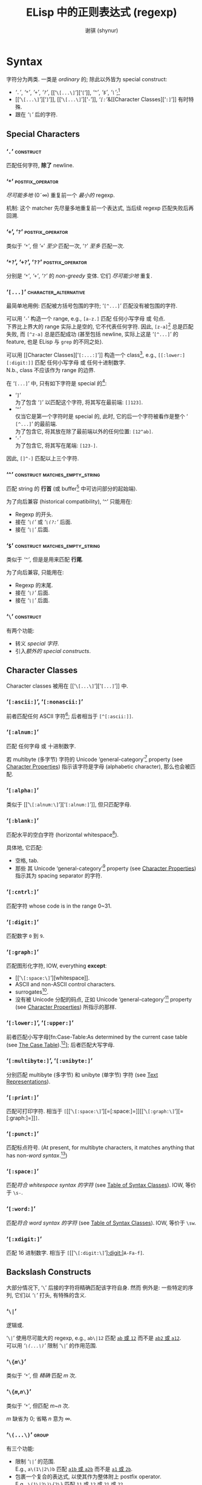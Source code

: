 # ~shynur/.emacs.d/docs/Emacs-regexp.org

#+title: ELisp 中的正则表达式 (regexp)
#+author: 谢骐 (shynur)
#+email: one.last.kiss@outlook.com

* Syntax

字符分为两类.  一类是 /ordinary/ 的; 除此以外皆为 special construct:
- [[‘​=.=​’][‘​=.=​’]], [[‘​=*=​’][‘​=*=​’]], [[‘​=+=​’, ‘​=?=​’][‘​=+=​’]], [[‘​=+=​’, ‘​=?=​’][‘​=?=​’]], [[‘​=\[...\]=​’][‘​=[=​’]], [[‘​=^=​’][‘​=^=​’]], [[‘​=$=​’][‘​=$=​’]], [[‘​=\=​’][‘​=\=​’]];[fn::未来不会有新增的 special 字符.]
- [[‘​=\[...\]=​’][‘​=]=​’]], [[‘​=\[...\]=​’][‘​=-=​’]], [[Character Classes][‘​=[:=​’]]&[[Character Classes][‘​=:]=​’]] 有时特殊.
- 跟在 [[‘​=\=​’][‘​=\=​’]] 后的字符.

** Special Characters

*** ‘​=.=​’                                                         :construct:

匹配任何字符, *除了* newline.

*** ‘​=*=​’                                                  :postfix_operator:

/尽可能多地/ (0\tilde\infty) 重复前一个 /最小的/ regexp.

机制:
这个 matcher 先尽量多地重复前一个表达式, 当后续 regexp 匹配失败后再回溯.

*** ‘​=+=​’, ‘​=?=​’                                           :postfix_operator:

类似于 [[‘​=*=​’][‘​=*=​’]], 但
‘​=+=​’ /至少/ 匹配一次,
‘​=?=​’ /至多/ 匹配一次.

*** ‘​=*?=​’, ‘​=+?=​’, ‘​=??=​’                                 :postfix_operator:

分别是 [[‘​=*=​’][‘​=*=​’]], [[‘​=+=​’, ‘​=?=​’][‘​=+=​’]], [[‘​=+=​’, ‘​=?=​’][‘​=?=​’]] 的 /non-greedy/ 变体.
它们 /尽可能少地/ 重复.

*** ‘​=[...]=​’                                         :character_alternative:

最简单地用例:
匹配被方括号包围的字符; ‘​=[^...]=​’ 匹配没有被包围的字符.

可以用 ‘​=-=​’ 构造一个 range, e.g., =[a-z.]= 匹配 任何小写字母 或 句点.  \\
下界比上界大的 range 实际上是空的, 它不代表任何字符.
因此, =[z-a]=[fn::如果你意在编写一个空的 range, 那么就应该使用这个例子, 因为其它写法容易被误认为是 typo.] 总是匹配失败, 而 =[^z-a]= 总是匹配成功 (甚至包括 newline, 实际上这是 ‘​=[^...]=​’ 的 feature, 也是 ELisp 与 ~grep~ 的不同之处).

可以用 [[Character Classes][‘​=[:...:]=​’]] 构造一个 class[fn::该 feature 由 POSIX 标准指定.], e.g., =[[:lower:][:digit:]]= 匹配 任何小写字母 或 任何十进制数字.  \\
N.b., class 不应该作为 range 的边界.

在 ‘​=[...]=​’ 中, 只有如下字符是 special 的[fn::所以 [[‘​=\=​’][‘​=\=​’]] 无法转义下列字符, 因为在这里, 它不是 special 的.]:
- ‘​=]=​’ \\
  为了包含 ‘​=]=​’ 以匹配这个字符, 将其写在最前端: =[]123]=.
- ‘​=^=​’ \\
  仅当它是第一个字符时是 special 的, 此时, 它的后一个字符被看作是整个 ‘​=[^...]=​’ 的最前端.  \\
  为了包含它, 将其放在除了最前端以外的任何位置: =[12^ab]=.
- ‘​=-=​’ \\
  为了包含它, 将其写在尾端: =[123-]=.
因此, =[]^-]= 匹配以上三个字符.

*** ‘​=^=​’                                    :construct:matches_empty_string:

匹配 string 的 *行首* (或 buffer[fn:Emacs:这是 Emacs Lisp 相关的概念, 只学习 regexp 的话可以忽略.] 中可访问部分的起始端).

为了向后兼容 (historical compatibility), ‘​=^=​’ 只能用在:
- Regexp 的开头.
- 接在 [[‘​=\(...\)=​’][‘​=\(=​’]] 或 [[‘​=\(?:...\)=​’, ‘​=\(?=​/=num=/​=:...\)=​’][‘​=\(?:=​’]] 后面.
- 接在 [[‘​=\|=​’][‘​=\|=​’]] 后面.

*** ‘​=$=​’                                    :construct:matches_empty_string:

类似于 [[‘​=^=​’][‘​=^=​’]], 但是是用来匹配 *行尾*.

为了向后兼容, 只能用在:
- Regexp 的末尾.
- 接在 [[‘​=\(...\)=​’][‘​=\)=​’]] 后面.
- 接在 [[‘​=\|=​’][‘​=\|=​’]] 后面.

*** ‘​=\=​’                                                         :construct:

有两个功能:
- 转义 [[Special Characters][special 字符]].
- 引入[[Backslash Constructs][额外的 special constructs]].

** Character Classes

Character classes 被用在 [[‘​=\[...\]=​’][‘​=[...]=​’]] 中.

*** ‘​=[:ascii:]=​’, ‘​=[:nonascii:]=​’

前者匹配任何 ASCII 字符[fn::Character which codes 0~127.];
后者相当于 =[^[:ascii:]]=.

*** ‘​=[:alnum:]=​’

匹配 任何字母 或 十进制数字.

若 multibyte (多字节) 字符的 Unicode ‘general-category’[fn:Unicode:详见 Unicode 标准.] property (see [[info:elisp#Character Properties][Character Properties]]) 指示该字符是字母 (alphabetic character), 那么也会被匹配.

*** ‘​=[:alpha:]=​’

类似于 [[‘​=\[:alnum:\]=​’][‘​=[:alnum:]=​’]], 但只匹配字母.

*** ‘​=[:blank:]=​’

匹配水平的空白字符 (horizontal whitespace[fn::Defined by Annex C of the Unicode Technical Standard #18.[fn:Unicode]]).

具体地, 它匹配:
- 空格, tab.
- 那些 其 Unicode ‘general-category’[fn:Unicode] property (see [[info:elisp#Character Properties][Character Properties]]) 指示其为 spacing separator 的字符.

*** ‘​=[:cntrl:]=​’

匹配字符 whose code is in the range 0~31.

*** ‘​=[:digit:]=​’

匹配数字 =0= 到 =9=.

*** ‘​=[:graph:]=​’

匹配图形化字符, IOW, everything *except*:
- [[‘​=\[:space:\]=​’][whitespace]].
- ASCII and non-ASCII control characters.
- surrogates[fn::与 UTF-16 有关.[fn:Unicode]].
- 没有被 Unicode 分配的码点, 正如 Unicode ‘general-category’[fn:Unicode] property (see [[info:elisp#Character Properties][Character Properties]]) 所指示的那样.

*** ‘​=[:lower:]=​’, ‘​=[:upper:]=​’

前者匹配小写字母[fn:Case-Table:As determined by the current case table (see [[info:elisp#The Case Table][The Case Table]]).[fn:Emacs]];
后者匹配大写字母.

*** ‘​=[:multibyte:]=​’, ‘​=[:unibyte:]=​’

分别匹配 multibyte (多字节) 和 unibyte (单字节) 字符 (see [[info:elisp#Text Representations][Text Representations]]).

*** ‘​=[:print:]=​’

匹配可打印字符.
相当于 =[=​[[‘​=\[:space:\]=​’][=[:space:]=]][[‘​=\[:graph:\]=​’][=[:graph:]=]]​=]=.

*** ‘​=[:punct:]=​’

匹配标点符号.
(At present, for multibyte characters, it matches anything that has non-[[‘​=\w=​’, ‘​=\W=​’][word syntax]].[fn:Emacs])

*** ‘​=[:space:]=​’

匹配[[‘​=\s=​/=code=/​’, ‘​=\S=​/=code=/​’][符合 whitespace syntax 的字符]] (see [[info:elisp#Table of Syntax Classes][Table of Syntax Classes]]).
IOW, 等价于 =\s-=.

*** ‘​=[:word:]=​’

匹配[[‘​=\s=​/=code=/​’, ‘​=\S=​/=code=/​’][符合 word syntax 的字符]] (see [[info:elisp#Table of Syntax Classes][Table of Syntax Classes]]).
IOW, 等价于 =\sw=.

*** ‘​=[:xdigit:]=​’

匹配 16 进制数字.
相当于 =[=​[[‘​=\[:digit:\]=​’][[:digit:]]]​=A-Fa-f]=.

** Backslash Constructs

大部分情况下, ‘​=\=​’ 后接的字符将精确匹配该字符自身.
然而 例外是: 一些特定的序列, 它们以 [[‘​=\=​’][‘​=\=​’]] 打头, 有特殊的含义.

*** ‘​=\|=​’

逻辑或.

‘​=\|=​’ 使用尽可能大的 regexp, e.g., =ab\|12= 匹配 _=ab= 或 =12=_ 而不是 _=ab2= 或 =a12=_.  \\
可以用 [[‘​=\(...\)=​’][‘​=\(...\)=​’]] 限制 ‘​=\|=​’ 的作用范围.

*** ‘​=\{=​/=m=/​=\}=​’

类似于 [[‘​=*=​’][‘​=*=​’]], 但 /精确/ 匹配 /m/ 次.

*** ‘​=\{=​/=m=/​,​/=n=/​=\}=​’

类似于 [[‘​=*=​’][‘​=*=​’]], 但匹配 /m/​~​/n/ 次.

/m/ 缺省为 0;
省略 /n/ 意为 \infty.

*** ‘​=\(...\)=​’                                                       :group:

有三个功能:
- 限制 [[‘​=\|=​’][‘​=\|=​’]] 的范围.  \\
  E.g., =a\(1\|2\)b= 匹配 _=a1b= 或 =a2b=_ 而不是 _=a1= 或 =2b=_.
- 包裹一个复合的表达式, 以使其作为整体附上 postfix operator.  \\
  E.g., =\(1\|2\)\{2\}= 匹配 _=11= 或 =12= 或 =21= 或 =22=_.
- 标记相应的被匹配的 substring, 为其分配一个编号, 以供将来用 [[‘​=\=​/=digit=/​’][‘​=\=​/=digit=/​’]] 引用 (reference).

*** ‘​=\(?:...\)=​’, ‘​=\(?=​/=num=/​=:...\)=​’                             :group:

前者被称为 /shy group/, 又名 /non-capturing/ 或 /unnumbered group/.  \\
类似于 [[‘​=\(...\)=​’][‘​=\(...\)=​’]], 但不标记被匹配的 substring, 因此无法被 [[‘​=\=​/=digit=/​’][‘​=\=​/=digit=/​’]] 引用 (refer back).

后者被称为 /explicitly numbered group/.  \\
显式地给被匹配的 substring 分配的一个编号.

*** ‘​=\=​/=digit=/​’
**** /=digit=/ 是如何分配的?

Regexp 中的 [[‘​=\(...\)=​’][‘​=\(...\)=​’]] 会按出现的顺序 (只看顺序, 所以嵌套的 [[‘​=\(...\)=​’][‘​=\(...\)=​’]] 能被识别), 被隐式地分配一个编号 (使用序数词, i.e., 从 1 开始); \\
若有必要, [[‘​=\(?:...\)=​’, ‘​=\(?=​/=num=/​=:...\)=​’][‘​=\(?=​/=num=/​=:...\)=​’]] 会覆盖已经存在的编号 /=num=/; \\
每次被隐式分配的编号, 会比先前已经分配的最大编号大 1.

如果类似 [[‘​=\(...\)=​’][‘​=\(...\)=​’]] 这样的结构被重复了多次 (e.g., =\(a\|b\)+=), 则仅为最后一次匹配的 substring 分配编号.

N.b., 编号只分配到个位数, 分完即止.
当然你可以用 [[‘​=\(?:...\)=​’, ‘​=\(?=​/=num=/​=:...\)=​’][‘​=\(?=​/=num=/​=:...\)=​’]] 显式地覆盖.

**** 如何引用先前已经匹配的 substring?

例如, =\(.+\)\1= 匹配同一行[fn::[[‘​=.=​’][‘​=.=​’]] 不匹配 newline.]中前半段与后半段一致的非空 string.

若 /=digit=/ 没有被分配, 则 =\=​/=digit=/ 永不匹配.  \\
例如 =\(one\(two\)\|three\)\2= 永远不会匹配 =three=, 因为当尝试匹配 =three= 时, 表达式中已经没有剩余的 [[‘​=\(...\)=​’][‘​=\(...\)=​’]] 了, 则代表永不匹配的 =\2= 会直接导致匹配失败:
#+BEGIN_SRC emacs-lisp
(string-match-p "\\(one\\(two\\)\\|three\\)\\2" "three")
;; => nil
#+END_SRC
但该表达式可以匹配 =onetwotwo=:
#+BEGIN_SRC emacs-lisp
(string-match-p "\\(one\\(two\\)\\|three\\)\\2" "onetwotwo")
;; => 0
#+END_SRC

*** ‘​=\w=​’, ‘​=\W=​’

前者匹配 [[‘​=\[:word:\]=​’][word-constituent (位于单词中的) 字符]].
(The editor syntax table determines which characters these are.  See [[info:elisp#Syntax Tables][Syntax Tables]].)[fn:Emacs]

后者是前者的补集.

*** ‘​=\s=​/=code=/​’, ‘​=\S=​/=code=/​’

前者匹配符合 /=code=/ syntax 的字符 (see [[info:elisp#Table of Syntax Classes][Table of Syntax Classes]]).[fn:Emacs]  \\
因此, /=code=/ 处填写
- ‘​=w=​’ 以匹配 [[‘​=\w=​’, ‘​=\W=​’][word constituent]].
  等价于 [[‘​=\[:word:\]=​’][=:word:=]].
- ‘​=-=​’ (或 一个空格) 以匹配 whitespace.
  等价于 [[‘​=\[:space:\]=​’][=:space:=]].
- ‘​=(=​’ 以匹配 open parenthesis.
- etc.

后者是前者的补集.

*** ‘​=\c=​/=c=/​’, ‘​=\C=​/=c=/​’

前者匹配 whose category is /=c=/ 的字符 (see [[info:elisp#Categories][Categories]]).[fn:Emacs]  \\
因此, /=c=/ 处填写
- ‘​=c=​’ 以匹配 汉字.
- ‘​=g=​’ 以匹配 希腊字母.
- etc.

后者是前者的补集.

*** ‘​=\`=​’, ‘​=\'=​’                                     :matches_empty_string:

分别匹配 string 或 buffer[fn:Emacs] 的 *开头* 和 *结尾*.

*** ‘​=\==​’                                             :matches_empty_string:

匹配 point.[fn:Emacs]
(This construct is not defined when matching against a string.)

*** ‘​=\b=​’, ‘​=\B=​’                                     :matches_empty_string:

前者匹配 单词的边界处 或 buffer[fn:Emacs] 的首尾;  \\
后者则相反.

*** ‘​=\<=​’, ‘​=\>=​’                                     :matches_empty_string:

分别匹配 单词 的 起始端 和 结束端.

*** ‘​=\_<=​’, ‘​=\_>=​’                                   :matches_empty_string:

分别匹配 symbol 的 起始端 和 结束端.
(A symbol is a sequence of one or more word or symbol-constituent characters.)

* 一个复杂的例子

如下是 Emacs 曾经用来匹配 句尾 (可能尾随 whitespace) 的 regexp:
    : [.?!][]'")}]*\($\| $\|Tab\|  \)[ TabNewline]*
其中, 空白处指代空格, =Tab= 指代 tab 字符 =\t=, =Newline= 指代 newline 字符 =\n=.

这个例子可以用 [[~rx~\[fn:Emacs\]: 结构化 regexp 标记法][~rx~]] 标记法编写:
#+BEGIN_SRC emacs-lisp
(rx (any ".?!")                    ; [.?!]
    (zero-or-more (any "]'\")}"))  ; []'")}]*
    (or line-end                   ; \($
        (seq " " line-end)         ;    \| $
        "\t"                       ;        \|Tab
        "  ")                      ;             \|  \)
    (zero-or-more (any " \t\n")))  ; [ TabNewline]*
#+END_SRC

* ~rx~[fn:Emacs]: 结构化 regexp 标记法

由于 ~rx~ 基于 S-表达式[fn::前缀式语法树.], 因此它更易读, 可以 被格式化 和 注释.

例如以下用于匹配 C 语言 块注释 的 regexp, 可被改写成两种同义的 ~rx~ 表达式:
#+BEGIN_SRC emacs-lisp
;; /\*\(?:[^*]\|\*[^/]\)*\*+/
"/\\*\\(?:[^*]\\|\\*[^/]\\)*\\*+/"

(rx "/*"
    (zero-or-more (or (not (any "*"))
                      (seq "*"
                           (not (any "/")))))
    (one-or-more "*")
    "/")

(rx "/*"
    (* (| (not "*")
          (: "*"
             (not "/"))))
    (+ "*")
    "/")
#+END_SRC

** Constructs in ~rx~

(剩下的有空再写吧...)

*** Literals

*** Sequence and alternative

*** Repetition

*** Matching single characters

*** Character class

*** Zero-width assertions

*** Capture groups

*** Dynamic inclusion

** Functions & macros [fn:Emacs] using ~rx~

*** ~rx~ /~&rest~ ~rx-form~/                                          :macro:

*** ~rx-to-string~ /~rx-expr~ ~&optional~ ~no-group~/              :function:

*** ~pcase~ ~expression~ ~((rx~ /~rx-expr~/​~...)~ ~body-forms...)...~ :macro:

* 相关函数[fn:Emacs]

期望被传入 regexp 的函数在接收到 invalid regexp 时, 会 signal 一个 ~invalid-regexp~ error.

*** ~regexp-quote~ /~string~/                                      :function:

将 literal string 转换成 regexp.
E.g.,
    : (regexp-quote ".")  ; => "\\."

*** ~regexp-opt~ /~strings~ ~&optional~ ~paren~/                   :function:

/~strings~/ 是由 literal string 为元素组成的 list.
该函数相当于逻辑或, 但是它希望返回的 regexp 匹配得尽可能长, e.g.,
#+BEGIN_SRC emacs-lisp
(regexp-opt '("23"
              "1"
              "123"))
;; => "\\(?:1\\(?:23\\)?\\|23\\)"
;; i.e., \(?:1\(?:23\)?\|23\)
#+END_SRC
虽然按照 /~strings~/ 的想法, 遇到 =1= 就可以结束尝试了, 但根据 ~regexp-opt~ 的结果来看, 还会继续尝试下个 substring 是不是 =23=.

*** ~regexp-opt-depth~ /~regexp~/                                  :function:

returns the total number of grouping constructs (不包括 shy group).
E.g.,
    : (regexp-opt-depth "\\(\\(?:\\)\\|\\(\\)\\)")  ; => 2

*** ~regexp-opt-charset~ /~chars~/                                 :function:

/~chars~/ 是由字符为元素组成的 list.
该函数以 ‘​=[...]=​’ 的形式返回取逻辑或的结果, e.g.,
    : (regexp-opt-charset '(?a ?b ?c ?z ?d))  ; => "[a-dz]"

*** ~regexp-unmatchable~                                           :variable:

保证匹配失败的值, 通常为 ~"\\`a\\`"~.
(为了提高性能, 个人认为可以设为 ~".\\`"~.)

作为对比:
#+BEGIN_SRC emacs-lisp
(string-match-p ""                 "aa")  ; => 0
(string-match-p regexp-unmatchable "aa")  ; => nil
#+END_SRC

意义:
有些 option 设置用来匹配文本, 但是需要它在默认时不匹配任何文本, 可以将此 variable 设为其默认值.

* Suggestions on Optimization

- ‘​=[ab]=​’ 比 ‘​=a\|b=​’ 更快.
- 降低熵值.
  E.g.,
      : \(a*b*\)+  >  \(a\|b\)*  >  [ab]*
- 尽量使用 shy group 而不是 capturing group.
- ~rx~ 会优化一些 [[‘​=\|=​’][or-pattern]], 并且默认使用 shy group.

-----
Copyright \copy 2023 [[https://github.com/shynur][谢骐]] <[[mailto:one.last.kiss@outlook.com][one.last.kiss@outlook.com]]>.  All rights reserved.
-----

# Local Variables:
# coding: utf-8-unix
# End:
